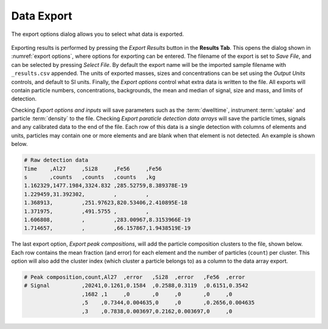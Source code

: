Data Export
===========

.. _export options:
.. figure:: ../images/tutorial_export_dialog.png
   :align: center

   The export options dialog allows you to select what data is exported.

Exporting results is performed by pressing the *Export Results* button in the **Results Tab**.
This opens the dialog shown in :numref:`export options`, where options for exporting can be entered.
The filename of the export is set to *Save File*, and can be selected by pressing *Select File*.
By default the export name will be the imported sample filename with ``_results.csv`` appended.
The units of exported masses, sizes and concentrations can be set using the *Output Units* controls, and default to SI units.
Finally, the *Export options* control what extra data is written to the file.
All exports will contain particle numbers, concentrations, backgrounds, the mean and median of signal, size and mass, and limits of detection.

Checking *Export options and inputs* will save parameters such as the :term:`dwelltime`, instrument :term:`uptake` and particle :term:`density` to the file.
Checking *Export paraticle detection data arrays* will save the particle times, signals and any calibrated data to the end of the file.
Each row of this data is a single detection with columns of elements and units, particles may contain one or more elements and are blank when that element is not detected. An example is shown below.

.. code-block:: 

    # Raw detection data
    Time    ,Al27     ,Si28     ,Fe56     ,Fe56
    s       ,counts   ,counts   ,counts   ,kg
    1.162329,1477.1984,3324.832 ,285.52759,8.389378E-19
    1.229459,31.392302,         ,         ,
    1.368913,         ,251.97623,820.53406,2.410895E-18
    1.371975,         ,491.5755 ,         ,
    1.606808,         ,         ,283.00967,8.3153966E-19
    1.714657,         ,         ,66.157867,1.9438519E-19


The last export option, *Export peak compositions*, will add the particle composition clusters to the file, shown below.
Each row contains the mean fraction (and error) for each element and the number of particles (``count``) per cluster.
This option will also add the cluster index (which cluster a particle belongs to) as a column to the data array export.

.. code-block::

    # Peak composition,count,Al27  ,error   ,Si28  ,error   ,Fe56  ,error
    # Signal          ,20241,0.1261,0.1584  ,0.2588,0.3119  ,0.6151,0.3542
                      ,1682 ,1     ,0       ,0     ,0       ,0     ,0
                      ,5    ,0.7344,0.004635,0     ,0       ,0.2656,0.004635
                      ,3    ,0.7838,0.003697,0.2162,0.003697,0     ,0
